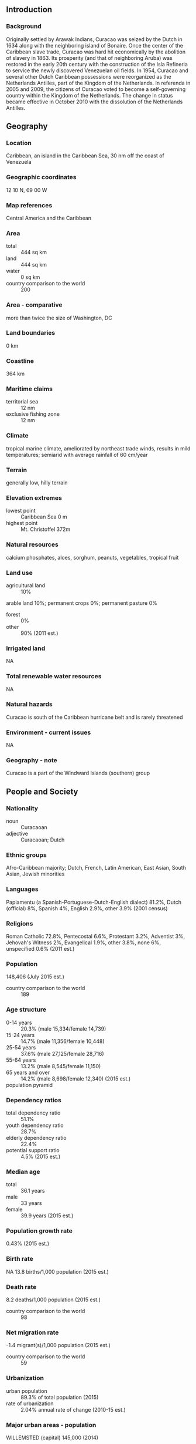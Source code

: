 ** Introduction
*** Background
Originally settled by Arawak Indians, Curacao was seized by the Dutch in 1634 along with the neighboring island of Bonaire. Once the center of the Caribbean slave trade, Curacao was hard hit economically by the abolition of slavery in 1863. Its prosperity (and that of neighboring Aruba) was restored in the early 20th century with the construction of the Isla Refineria to service the newly discovered Venezuelan oil fields. In 1954, Curacao and several other Dutch Caribbean possessions were reorganized as the Netherlands Antilles, part of the Kingdom of the Netherlands. In referenda in 2005 and 2009, the citizens of Curacao voted to become a self-governing country within the Kingdom of the Netherlands. The change in status became effective in October 2010 with the dissolution of the Netherlands Antilles.
** Geography
*** Location
Caribbean, an island in the Caribbean Sea, 30 nm off the coast of Venezuela
*** Geographic coordinates
12 10 N, 69 00 W
*** Map references
Central America and the Caribbean
*** Area
- total :: 444 sq km
- land :: 444 sq km
- water :: 0 sq km
- country comparison to the world :: 200
*** Area - comparative
more than twice the size of Washington, DC
*** Land boundaries
0 km
*** Coastline
364 km
*** Maritime claims
- territorial sea :: 12 nm
- exclusive fishing zone :: 12 nm
*** Climate
tropical marine climate, ameliorated by northeast trade winds, results in mild temperatures; semiarid with average rainfall of 60 cm/year
*** Terrain
generally low, hilly terrain
*** Elevation extremes
- lowest point :: Caribbean Sea 0 m
- highest point :: Mt. Christoffel 372m
*** Natural resources
calcium phosphates, aloes, sorghum, peanuts, vegetables, tropical fruit
*** Land use
- agricultural land :: 10%
arable land 10%; permanent crops 0%; permanent pasture 0%
- forest :: 0%
- other :: 90% (2011 est.)
*** Irrigated land
NA
*** Total renewable water resources
NA
*** Natural hazards
Curacao is south of the Caribbean hurricane belt and is rarely threatened
*** Environment - current issues
NA
*** Geography - note
Curacao is a part of the Windward Islands (southern) group
** People and Society
*** Nationality
- noun :: Curacaoan
- adjective :: Curacaoan; Dutch
*** Ethnic groups
Afro-Caribbean majority; Dutch, French, Latin American, East Asian, South Asian, Jewish minorities
*** Languages
Papiamentu (a Spanish-Portuguese-Dutch-English dialect) 81.2%, Dutch (official) 8%, Spanish 4%, English 2.9%, other 3.9% (2001 census)
*** Religions
Roman Catholic 72.8%, Pentecostal 6.6%, Protestant 3.2%, Adventist 3%, Jehovah's Witness 2%, Evangelical 1.9%, other 3.8%, none 6%, unspecified 0.6% (2011 est.)
*** Population
148,406 (July 2015 est.)
- country comparison to the world :: 189
*** Age structure
- 0-14 years :: 20.3% (male 15,334/female 14,739)
- 15-24 years :: 14.7% (male 11,356/female 10,448)
- 25-54 years :: 37.6% (male 27,125/female 28,716)
- 55-64 years :: 13.2% (male 8,545/female 11,150)
- 65 years and over :: 14.2% (male 8,698/female 12,340) (2015 est.)
- population pyramid ::  
*** Dependency ratios
- total dependency ratio :: 51.1%
- youth dependency ratio :: 28.7%
- elderly dependency ratio :: 22.4%
- potential support ratio :: 4.5% (2015 est.)
*** Median age
- total :: 36.1 years
- male :: 33 years
- female :: 39.9 years (2015 est.)
*** Population growth rate
0.43% (2015 est.)
*** Birth rate
NA 13.8 births/1,000 population (2015 est.)
*** Death rate
8.2 deaths/1,000 population (2015 est.)
- country comparison to the world :: 98
*** Net migration rate
-1.4 migrant(s)/1,000 population (2015 est.)
- country comparison to the world :: 59
*** Urbanization
- urban population :: 89.3% of total population (2015)
- rate of urbanization :: 2.04% annual rate of change (2010-15 est.)
*** Major urban areas - population
WILLEMSTED (capital) 145,000 (2014)
*** Sex ratio
- at birth :: 1.05 male(s)/female
- 0-14 years :: 1.04 male(s)/female
- 15-24 years :: 1.09 male(s)/female
- 25-54 years :: 0.94 male(s)/female
- 55-64 years :: 0.77 male(s)/female
- 65 years and over :: 0.7 male(s)/female
- total population :: 0.92 male(s)/female (2015 est.)
*** Infant mortality rate
- total :: 7.9 deaths/1,000 live births
- male :: 8.5 deaths/1,000 live births
- female :: 7.3 deaths/1,000 live births (2015 est.)
*** Life expectancy at birth
- total population :: 78.2 years
- male :: 75.9 years
- female :: 80.6 years (2015 est.)
- country comparison to the world :: 62
*** Total fertility rate
2.07 children born/woman (2015 est.)
- country comparison to the world :: 107
*** HIV/AIDS - adult prevalence rate
NA
*** HIV/AIDS - people living with HIV/AIDS
NA
*** HIV/AIDS - deaths
NA
** Government
*** Country name
- Dutch long form :: Land Curacao
- Dutch short form :: Curacao
- Papiamentu long form :: Pais Korsou
- Papiamentu short form :: Korsou
- former :: Netherlands Antilles; Curacao and Dependencies
*** Dependency status
constituent country within the Kingdom of the Netherlands; full autonomy in internal affairs granted in 2010; Dutch Government responsible for defense and foreign affairs
*** Government type
parliamentary
*** Capital
- name :: Willemstad
- geographic coordinates :: 12 06 N, 68 55 W
- time difference :: UTC-4 (1 hour ahead of Washington, DC, during Standard Time)
*** Administrative divisions
none (part of the Kingdom of the Netherlands)
*** Independence
none (part of the Kingdom of the Netherlands)
*** National holiday
King's Day, 27 April 1967
*** Constitution
previous 1947, 1955; latest adopted 5 September 2010, entered into force 10 October 2010 (regulates governance of Curacao but is subordinate to the Charter for the Kingdom of the Netherlands); note - in October 2010, with the dissolution of the Netherlands Antilles, Curacao became a constituent country within the Kingdom of the Netherlands (2013)
*** Legal system
based on Dutch civil law system with some English common law influence
*** Suffrage
18 years of age; universal
*** Executive branch
- chief of state :: King WILLEM-ALEXANDER of the Netherlands (since 30 April 2013); represented by Governor Lucille A. GEORGE-WOUT (since 4 November 2013)
- head of government :: Prime Minister Bernard WHITEMAN (1 September 2015); Prime Minister Ivar ASJES resigned 31 August 2015
- cabinet :: Cabinet appointed by the governor
- elections :: the monarch is hereditary; governor general appointed by the monarch; following legislative elections, the leader of the majority party is usually elected prime minister by the parliament; next election is scheduled for 2016
*** Legislative branch
- description :: unicameral Estates of Curacao or Staten van Curacao (21 seats; members directly elected by proportional representation vote to serve 4-year terms)
- elections :: last held 19 October 2012 (next to be held in 2016)
- election results :: percent of vote by party - PS 22.6%, MFK 21.2%, PAR 19.7%, PAIS 17.7%, MAN 9.5%, PNP 5.9%, other 3.4%; seats by party - PS 5, MFK 5, PAR 4, PAIS 4, MAN 2, PNP 1
*** Judicial branch
- highest court(s) :: Common Court of Justice of Aruba, Curacao, Sint Maarten, Bonaire, Sint Eustatius and Saba (consists of judges from the subordinate courts)
- judge selection and terms of office :: NA
- subordinate courts :: first instance courts, appeals court; specialized courts
*** Political parties and leaders
Frente Obrero Liberashon (Workers' Liberation Front) or FOL [Anthony GODETT]
Movementu Futuro Korsou or MFK [Gerrit SCHOTTE]
Movishon Antia Nobo or MAN [Eunice EISDEN]
Partido Antia Restruktura or PAR [Emily DE JONGH-ELHAGE]
Partido pa Adelanto I Inovashon Soshal or PAIS [Alex ROSARIA]
Partido Nashonal di Pueblo or PNP [Humphrey DAVELAAR]
Pueblo Soberano or PS [Helmin WIELS]
*** Diplomatic representation in the US
none (represented by the Kingdom of the Netherlands)
*** Diplomatic representation from the US
- chief of mission :: Consul General James R. Moore (since June 2013); note - also accredited to Aruba and Sint Martin
- consulate(s) general :: J. B. Gorsiraweg 
- mailing address :: P. O. Box 158, Willemstad, Curacao
- telephone :: [599] (9) 4613066
- FAX :: [599] (9) 4616489
*** Flag description
on a blue field a horizontal yellow band somewhat below the center divides the flag into proportions of 5:1:2; two five-pointed white stars - the smaller above and to the left of the larger - appear in the canton; the blue of the upper and lower sections symbolizes the sky and sea respectively; yellow represents the sun; the stars symbolize Curacao and its uninhabited smaller sister island of Klein Curacao; the five star points signify the five continents from which Curacao's people derive
*** National symbol(s)
laraha (citrus tree); national colors: blue, yellow, white
*** National anthem
- name :: Himmo di Korsou (Anthem of Curacao)
- lyrics/music :: Guillermo ROSARIO, Mae HENRIQUEZ, Enrique MULLER, Betty DORAN/Frater Candidus NOWENS, Errol "El Toro" COLINA
- note :: adapted 1978; the lyrics, originally written in 1899, were rewritten in 1978 to make them less colonial in nature
** Economy
*** Economy - overview
Tourism, petroleum refining and bunkering, offshore finance, and transportation and communications are the mainstays of this small island economy, which is closely tied to the outside world. Although GDP grew only slightly during the past decade, Curacao enjoys a high per capita income and a well-developed infrastructure compared with other countries in the region. Curacao has an excellent natural harbor that can accommodate large oil tankers, and the Port of Willemstad hosts a free trade zone and a dry dock. Venezuelan state oil company PdVSA, under a contract in effect until 2019, leases the single refinery on the island from the government, directly employing some 1,000 people; most of the oil for the refinery is imported from Venezuela; most of the refined products are exported to the US and Asia. Almost all consumer and capital goods are imported, with the US, the Netherlands and Venezuela being the major suppliers. The government is attempting to diversify its industry and trade and has signed an Association Agreement with the EU to expand business there. Most of Curacao’s GDP results from services. Curacao has limited natural resources, poor soil, and inadequate water supplies, and budgetary problems complicate reform of the health and education systems. In 2013, the government implemented changes to the sales tax and reformed the public pension and health care systems, including increasing the sales tax from 5% to as high as 9% on some products, raising the age for public pension withdrawals to 65, and requiring citizens to pay higher premiums.
*** GDP (purchasing power parity)
$3.128 billion (2012 est.)
$3.02 billion (2011 est.)
$2.96 billion (2010 est.)
- note :: data are in 2012 US dollars
- country comparison to the world :: 184
*** GDP (official exchange rate)
$5.6 billion (2012 est.)
*** GDP - real growth rate
3.6% (2012 est.)
2% (2011 est.)
0.1% (2010 est.)
- country comparison to the world :: 81
*** GDP - per capita (PPP)
$15,000 (2004 est.)
- country comparison to the world :: 103
*** GDP - composition, by sector of origin
- agriculture :: 0.7%
- industry :: 15.5%
- services :: 83.8% (2012 est.)
*** Agriculture - products
aloe, sorghum, peanuts, vegetables, tropical fruit
*** Industries
tourism, petroleum refining, petroleum transshipment, light manufacturing, financial and business services
*** Industrial production growth rate
NA%
*** Labor force
73,010 (2013)
- country comparison to the world :: 185
*** Labor force - by occupation
- agriculture :: 1.2%
- industry :: 16.9%
- services :: 81.8% (2008 est.)
*** Unemployment rate
13% (2013 est.)
9.8% (2011 est.)
- country comparison to the world :: 134
*** Taxes and other revenues
16.6% of GDP (2012 est.)
- country comparison to the world :: 185
*** Budget surplus (+) or deficit (-)
-0.4% of GDP (2012 est.)
- country comparison to the world :: 49
*** Public debt
33.2% of GDP (2012 est.)
40.6% of GDP (2011 est.)
- country comparison to the world :: 118
*** Inflation rate (consumer prices)
2.6% (2013 est.)
2.8% (2012 est.)
- country comparison to the world :: 117
*** Exports
$1.607 billion (2011 est.)
$1.44 billion (2010 est.)
- country comparison to the world :: 151
*** Exports - commodities
petroleum products
*** Imports
$1.285 billion (2011 est.)
$1.275 billion (2010 est.)
- country comparison to the world :: 174
*** Imports - commodities
crude petroleum, food, manufactures
*** Exchange rates
Netherlands Antillean guilders (ANG) per US dollar -
1.79 (2014)
1.79 (2013)
1.79 (2012 est.)
1.79 (2011 est.)
1.79 (2010 est.)
** Energy
*** Electricity - production
1.785 billion kWh (2012 est.)
- country comparison to the world :: 139
*** Electricity - consumption
968 million kWh (2008 est.)
- country comparison to the world :: 152
*** Electricity - exports
0 kWh (2009 est.)
- country comparison to the world :: 117
*** Electricity - imports
0 kWh (2009 est.)
- country comparison to the world :: 126
*** Crude oil - proved reserves
0 bbl (1 January 2011 est.)
- country comparison to the world :: 115
*** Refined petroleum products - production
531 bbl/day (2010 est.)
- country comparison to the world :: 112
*** Refined petroleum products - consumption
72,000 bbl/day (2010 est.)
- country comparison to the world :: 88
*** Refined petroleum products - exports
211,100 bbl/day (2009 est.)
- country comparison to the world :: 29
*** Refined petroleum products - imports
291,700 bbl/day (2009 est.)
- country comparison to the world :: 23
*** Natural gas - production
0 cu m (2009 est.)
- country comparison to the world :: 113
*** Natural gas - consumption
0 cu m (2009 est.)
- country comparison to the world :: 127
*** Natural gas - exports
0 cu m (2009 est.)
- country comparison to the world :: 72
*** Natural gas - imports
0 cu m (2009 est.)
- country comparison to the world :: 170
*** Natural gas - proved reserves
0 cu m (1 January 2011 est.)
- country comparison to the world :: 120
** Communications
*** Telephone system
- international :: country code - 599
*** Broadcast media
government-run Telecuracao operates a TV station and a radio station; several privately owned radio stations
*** Internet country code
.cw
*** Internet users
NA
** Transportation
*** Roadways
- total :: 550 km
- country comparison to the world :: 193
*** Ports and terminals
- major seaport(s) :: Willemstad
- oil terminal(s) :: Bullen Baai (Curacao Terminal)
- bulk cargo port(s) :: Fuik Bay (phosphate rock)
** Military
*** Military branches
no regular military forces; the Dutch Government controls foreign and defense policy (2012)
*** Military service age and obligation
no conscription (2010)
*** Military - note
defense is the responsibility of the Kingdom of the Netherlands